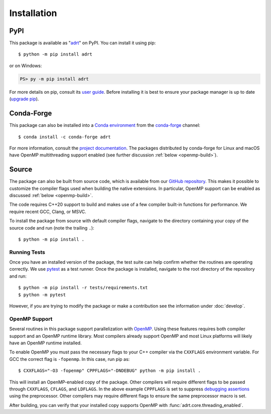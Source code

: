 .. highlight:: shell-session

Installation
============

PyPI
----

This package is available as "`adrt
<https://pypi.org/project/adrt/>`__" on PyPI. You can install it using
pip::

  $ python -m pip install adrt

or on Windows:

.. code-block:: ps1con

   PS> py -m pip install adrt

For more details on pip, consult its `user guide
<https://pip.pypa.io/en/stable/user_guide/>`__. Before installing it
is best to ensure your package manager is up to date (`upgrade pip
<https://pip.pypa.io/en/stable/installation/#upgrading-pip>`__).

Conda-Forge
-----------

This package can also be installed into a `Conda environment
<https://docs.conda.io/projects/conda/en/stable/user-guide/tasks/manage-environments.html>`__
from the `conda-forge <https://conda-forge.org/>`__ channel::

  $ conda install -c conda-forge adrt

For more information, consult the `project documentation
<https://conda-forge.org/docs/user/introduction.html#how-can-i-install-packages-from-conda-forge>`__.
The packages distributed by conda-forge for Linux and macOS have
OpenMP multithreading support enabled (see further discussion
:ref:`below <openmp-build>`).

Source
------

The package can also be built from source code, which is available
from our `GitHub repository <https://github.com/karlotness/adrt>`__.
This makes it possible to customize the compiler flags used when
building the native extensions. In particular, OpenMP support can be
enabled as discussed :ref:`below <openmp-build>`.

The code requires C++20 support to build and makes use of a few
compiler built-in functions for performance. We require recent GCC,
Clang, or MSVC.

To install the package from source with default compiler flags,
navigate to the directory containing your copy of the source code and
run (note the trailing ``.``)::

  $ python -m pip install .

Running Tests
~~~~~~~~~~~~~

Once you have an installed version of the package, the test suite can
help confirm whether the routines are operating correctly. We use
`pytest <https://pytest.org/>`__ as a test runner. Once the package is
installed, navigate to the root directory of the repository and run::

  $ python -m pip install -r tests/requirements.txt
  $ python -m pytest

However, if you are trying to modify the package or make a
contribution see the information under :doc:`develop`.

.. _openmp-build:

OpenMP Support
~~~~~~~~~~~~~~

Several routines in this package support parallelization with `OpenMP
<https://www.openmp.org/>`__. Using these features requires both
compiler support and an OpenMP runtime library. Most compilers already
support OpenMP and most Linux platforms will likely have an OpenMP
runtime installed.

To enable OpenMP you must pass the necessary flags to your C++
compiler via the ``CXXFLAGS`` environment variable. For GCC the correct
flag is ``-fopenmp``. In this case, run pip as::

  $ CXXFLAGS="-O3 -fopenmp" CPPFLAGS="-DNDEBUG" python -m pip install .

This will install an OpenMP-enabled copy of the package. Other
compilers will require different flags to be passed through
``CXXFLAGS``, ``CFLAGS``, and ``LDFLAGS``. In the above example
``CPPFLAGS`` is set to suppress `debugging assertions
<https://en.cppreference.com/w/cpp/error/assert>`__ using the
preprocessor. Other compilers may require different flags to ensure
the same preprocessor macro is set.

After building, you can verify that your installed copy supports
OpenMP with :func:`adrt.core.threading_enabled`.
